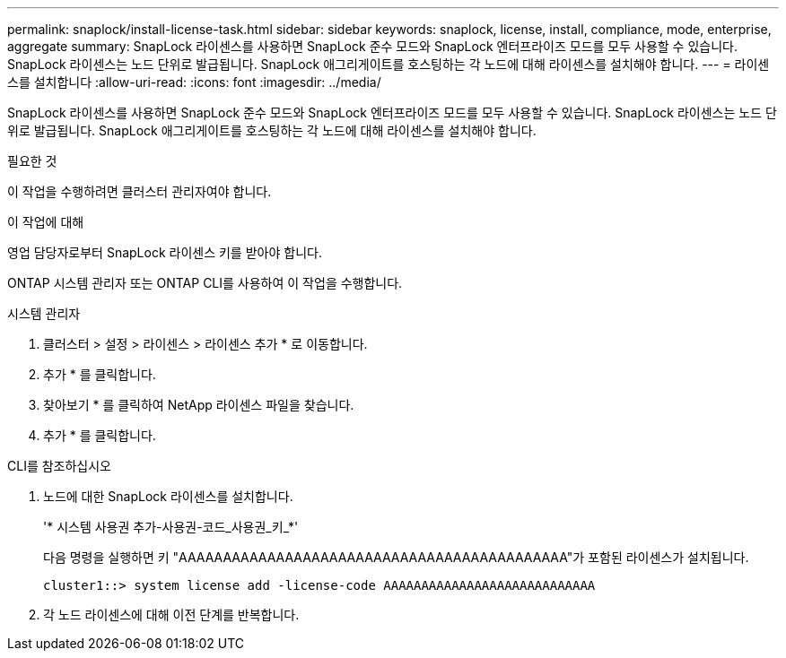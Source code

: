 ---
permalink: snaplock/install-license-task.html 
sidebar: sidebar 
keywords: snaplock, license, install, compliance, mode, enterprise, aggregate 
summary: SnapLock 라이센스를 사용하면 SnapLock 준수 모드와 SnapLock 엔터프라이즈 모드를 모두 사용할 수 있습니다. SnapLock 라이센스는 노드 단위로 발급됩니다. SnapLock 애그리게이트를 호스팅하는 각 노드에 대해 라이센스를 설치해야 합니다. 
---
= 라이센스를 설치합니다
:allow-uri-read: 
:icons: font
:imagesdir: ../media/


[role="lead"]
SnapLock 라이센스를 사용하면 SnapLock 준수 모드와 SnapLock 엔터프라이즈 모드를 모두 사용할 수 있습니다. SnapLock 라이센스는 노드 단위로 발급됩니다. SnapLock 애그리게이트를 호스팅하는 각 노드에 대해 라이센스를 설치해야 합니다.

.필요한 것
이 작업을 수행하려면 클러스터 관리자여야 합니다.

.이 작업에 대해
영업 담당자로부터 SnapLock 라이센스 키를 받아야 합니다.

ONTAP 시스템 관리자 또는 ONTAP CLI를 사용하여 이 작업을 수행합니다.

[role="tabbed-block"]
====
.시스템 관리자
--
. 클러스터 > 설정 > 라이센스 > 라이센스 추가 * 로 이동합니다.
. 추가 * 를 클릭합니다.
. 찾아보기 * 를 클릭하여 NetApp 라이센스 파일을 찾습니다.
. 추가 * 를 클릭합니다.


--
.CLI를 참조하십시오
--
. 노드에 대한 SnapLock 라이센스를 설치합니다.
+
'* 시스템 사용권 추가-사용권-코드_사용권_키_*'

+
다음 명령을 실행하면 키 "AAAAAAAAAAAAAAAAAAAAAAAAAAAAAAAAAAAAAAAAAAAA"가 포함된 라이센스가 설치됩니다.

+
[listing]
----
cluster1::> system license add -license-code AAAAAAAAAAAAAAAAAAAAAAAAAAAA
----
. 각 노드 라이센스에 대해 이전 단계를 반복합니다.


--
====